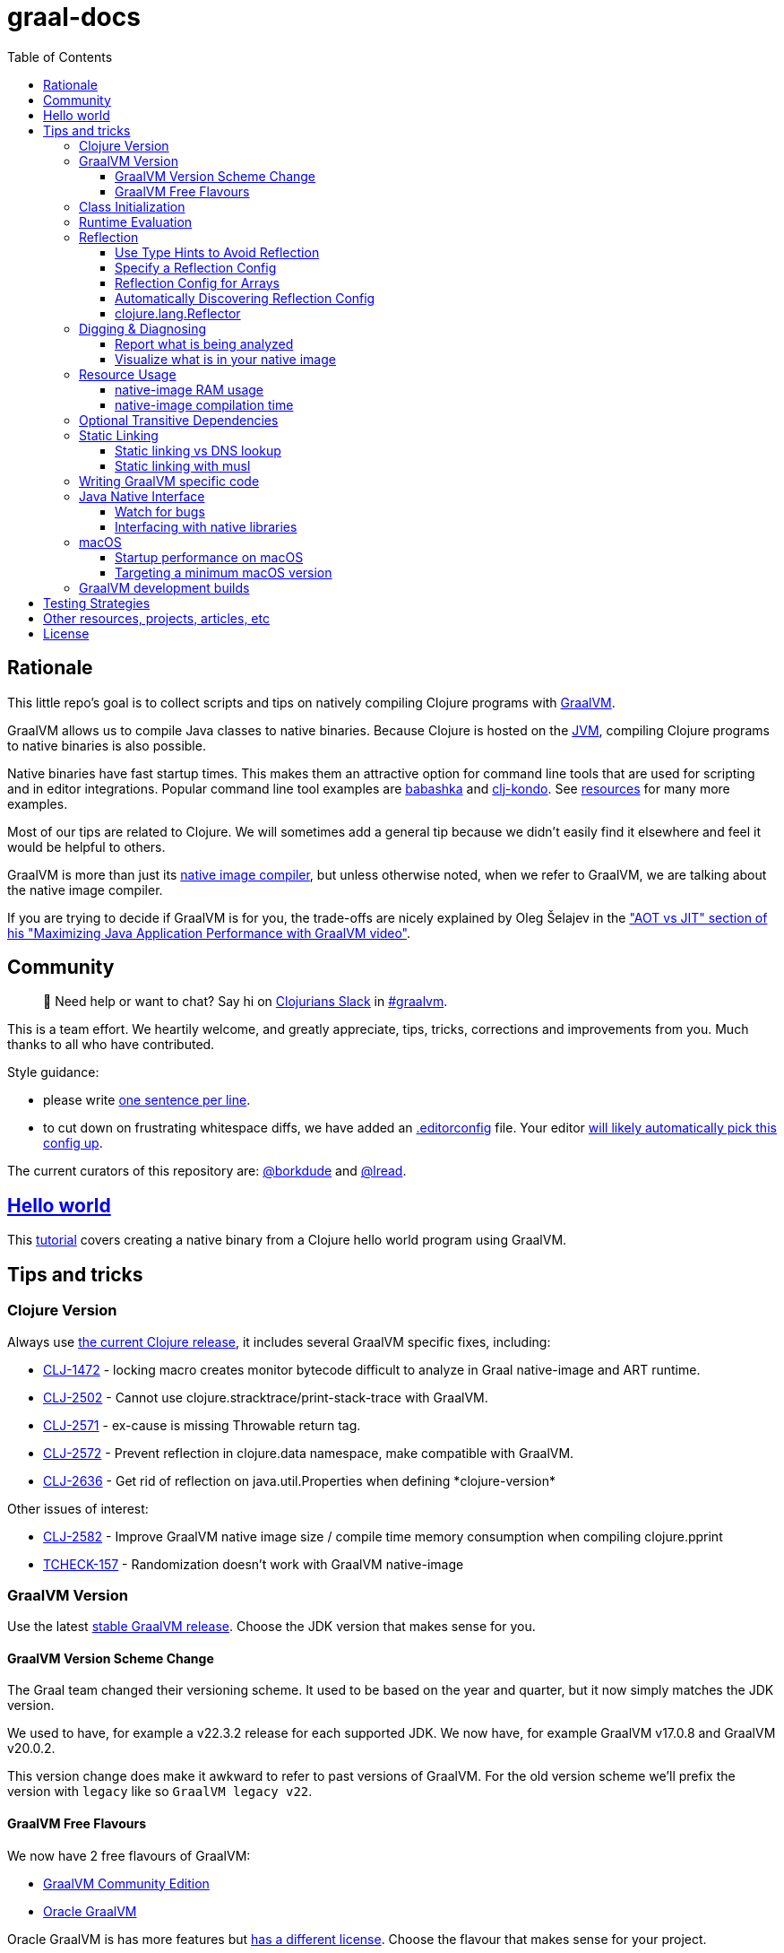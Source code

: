 = graal-docs
:idprefix:
:idseparator: -
ifdef::env-github[]
:tip-caption: :bulb:
:note-caption: :information_source:
:important-caption: :heavy_exclamation_mark:
:caution-caption: :fire:
:warning-caption: :warning:
endif::[]
:toc:
:toclevels: 3
:clojure-version: 1.11.1
:graal-build-time-version: 1.0.5

== Rationale
This little repo's goal is to collect scripts and tips on natively compiling Clojure programs with https://www.graalvm.org/[GraalVM].

GraalVM allows us to compile Java classes to native binaries.
Because Clojure is hosted on the https://en.wikipedia.org/wiki/Java_virtual_machine[JVM], compiling Clojure programs to native binaries is also possible.

Native binaries have fast startup times.
This makes them an attractive option for command line tools that are used for scripting and in editor integrations.
Popular command line tool examples are https://github.com/borkdude/babashka[babashka] and https://github.com/borkdude/clj-kondo[clj-kondo].
See link:doc/external-resources.adoc[resources] for many more examples.

Most of our tips are related to Clojure.
We will sometimes add a general tip because we didn't easily find it elsewhere and feel it would be helpful to others.

GraalVM is more than just its https://github.com/oracle/graal/blob/master/docs/reference-manual/native-image/README.md[native image compiler], but unless otherwise noted, when we refer to GraalVM, we are talking about the native image compiler.

If you are trying to decide if GraalVM is for you, the trade-offs are nicely explained by Oleg Šelajev in the https://youtu.be/PeMvksAZbdw?t=647["AOT vs JIT" section of his "Maximizing Java Application Performance with GraalVM video"].

== Community
> 👋 Need help or want to chat?
> Say hi on http://clojurians.net/[Clojurians Slack] in https://clojurians.slack.com/app_redirect?channel=graalvm[#graalvm].

This is a team effort.
We heartily welcome, and greatly appreciate, tips, tricks, corrections and improvements from you.
Much thanks to all who have contributed.

Style guidance:

- please write https://asciidoctor.org/docs/asciidoc-recommended-practices/#one-sentence-per-line[one sentence per line].
- to cut down on frustrating whitespace diffs, we have added an link:.editorconfig[.editorconfig] file.
Your editor https://editorconfig.org#download/[will likely automatically pick this config up].

The current curators of this repository are: https://github.com/borkdude[@borkdude] and https://github.com/lread[@lread].

== link:doc/hello-world.adoc[Hello world]

This link:doc/hello-world.adoc[tutorial] covers creating a native binary from a Clojure hello world program using GraalVM.

== Tips and tricks

=== Clojure Version
Always use https://github.com/clojure/clojure/blob/master/changes.md[the current Clojure release], it includes several GraalVM specific fixes, including:

* https://clojure.atlassian.net/browse/CLJ-1472[CLJ-1472] - locking macro creates monitor bytecode difficult to analyze in Graal native-image and ART runtime.
* https://clojure.atlassian.net/browse/CLJ-2502[CLJ-2502] - Cannot use clojure.stracktrace/print-stack-trace with GraalVM.
* https://clojure.atlassian.net/browse/CLJ-2571[CLJ-2571] - ex-cause is missing Throwable return tag.
* https://clojure.atlassian.net/browse/CLJ-2572[CLJ-2572] - Prevent reflection in clojure.data namespace, make compatible with GraalVM.
* https://clojure.atlassian.net/browse/CLJ-2636[CLJ-2636] - Get rid of reflection on java.util.Properties when defining \*clojure-version*

Other issues of interest:

* https://clojure.atlassian.net/browse/CLJ-2582[CLJ-2582] - Improve GraalVM native image size / compile time memory consumption when compiling clojure.pprint
* https://clojure.atlassian.net/browse/TCHECK-157[TCHECK-157] - Randomization doesn't work with GraalVM native-image

=== GraalVM Version
Use the latest https://github.com/graalvm/graalvm-ce-builds/releases[stable GraalVM release].
Choose the JDK version that makes sense for you.

==== GraalVM Version Scheme Change[[graalvm-version-scheme-change]]
The Graal team changed their versioning scheme.
It used to be based on the year and quarter, but it now simply matches the JDK version.

We used to have, for example a v22.3.2 release for each supported JDK.
We now have, for example GraalVM v17.0.8 and GraalVM v20.0.2.

This version change does make it awkward to refer to past versions of GraalVM.
For the old version scheme we'll prefix the version with `legacy` like so `GraalVM legacy v22`.

==== GraalVM Free Flavours[[graalvm-free-flavours]]
We now have 2 free flavours of GraalVM:

* https://github.com/graalvm/graalvm-ce-builds/releases[GraalVM Community Edition]
* https://www.graalvm.org/downloads/[Oracle GraalVM]

Oracle GraalVM is has more features but https://www.graalvm.org/faq/#[has a different license].
Choose the flavour that makes sense for your project.

Tips should be generic to both flavours, but we'll refer to Oracle GraalVM if/when appropriate.

=== Class Initialization [[class-initialization]]
In most cases, Clojure compiled classes must be https://www.graalvm.org/latest/reference-manual/native-image/optimizations-and-performance/ClassInitialization/[initialized at build time] by GraalVM `native-image`.
If this has not been done, when you attempt to run your resulting native binary, you will see an exception that includes:

[source,shell]
----
java.io.FileNotFoundException: Could not locate clojure/core__init.class, clojure/core.clj or clojure/core.cljc on classpath
----

Fortunately, we have an easy solution for you:

. include https://clojars.org/com.github.clj-easy/graal-build-time[clj-easy/graal-build-time] on your `native-image` classpath
. specify `--features=clj_easy.graal_build_time.InitClojureClasses` on your `native-image` command line

_Note: https://github.com/clj-easy/graal-build-time?tab=readme-ov-file#single-segment-namespaces[graal-build-time]  doesn't work with single segment namespaces. A single segment namespace is one without any `.` characters in it, for example: `(ns digest)`._

See https://github.com/clj-easy/graal-build-time[graal-build-time docs] for details.

=== Runtime Evaluation
A natively compiled application cannot use Clojure's https://clojure.github.io/clojure/clojure.core-api.html#clojure.core/eval[`eval`] to evaluate Clojure code at runtime.
If you want to dynamically evaluate Clojure code from your natively compiled app, consider using https://github.com/borkdude/sci[SCI, the Small Clojure Interpreter].
The ultimate example of evaluating Clojure with a natively compiled Clojure application is https://github.com/borkdude/babashka[babashka].

=== Reflection
Clojure can use reflection to determine what to call.
But a GraalVM native image will only include what it thinks your program calls.
We can either tweak Clojure to not use reflection, inform `native-image` compilation about reflective calls, or both.

Take this little contrived example:

* `deps.edn`
+
[source,clojure,subs="attributes+"]
----
{:deps {org.clojure/clojure {:mvn/version "{clojure-version}"}
        com.github.clj-easy/graal-build-time {:mvn/version "{graal-build-time-version}"}}}
----
* `src/refl/main.clj`
+
[source,clojure]
----
(ns refl.main
  (:gen-class))

(defn refl-str [s]
  (.toUpperCase s)) ;; reflection on String happens here

(defn -main [& _args]
  (println (refl-str "all good!")))
----

It will compile just fine:
[source,shell]
----
$ mkdir -p classes
$ clojure -M -e "(compile 'refl.main)"
$ native-image -cp "$(clojure -Spath):classes" -H:Name=refl -H:+ReportExceptionStackTraces \
    --features=clj_easy.graal_build_time.InitClojureClasses --no-fallback refl.main
----
But when we go to run the native image, we'll see the following failure:
[source,shell]
----
$ ./refl
Exception in thread "main" java.lang.IllegalArgumentException: No matching field found: toUpperCase for class java.lang.String
	at clojure.lang.Reflector.getInstanceField(Reflector.java:397)
	at clojure.lang.Reflector.invokeNoArgInstanceMember(Reflector.java:440)
	at refl.main$refl_str.invokeStatic(main.clj:5)
	at refl.main$refl_str.invoke(main.clj:4)
	at refl.main$_main.invokeStatic(main.clj:8)
	at refl.main$_main.doInvoke(main.clj:7)
	at clojure.lang.RestFn.invoke(RestFn.java:397)
	at clojure.lang.AFn.applyToHelper(AFn.java:152)
	at clojure.lang.RestFn.applyTo(RestFn.java:132)
	at refl.main.main(Unknown Source)
----

==== Use Type Hints to Avoid Reflection
Make sure you put `(set! \*warn-on-reflection* true)` at the top of every namespace in your project.
This tells the Clojure compiler to report cases where Clojure is using reflection.

[source,clojure]
----
(ns refl.main
  (:gen-class))

(set! *warn-on-reflection* true)

(defn refl-str [s]
  (.toUpperCase s))

(defn -main [& _args]
  (println (refl-str "all good!")))
----

If we recompile our Clojure source, we'll see a warning:
[source,shell]
----
$ clojure -M -e "(compile 'refl.main)"
Reflection warning, refl/main.clj:7:3 - reference to field toUpperCase can't be resolved.
refl.main
----

Let's add a `^String` type hint to avoid usage of Clojure reflection:

[source,clojure]
----
(ns refl.main
  (:gen-class))

(set! *warn-on-reflection* true)

(defn refl-str [^String s]
  (.toUpperCase s))

(defn -main [& _args]
  (println (refl-str "all good!")))
----

If we recompile our updated source:
[source,shell]
----
$ mkdir -p classes
$ clojure -M -e "(compile 'refl.main)"
$ native-image -cp "$(clojure -Spath):classes" -H:Name=refl -H:+ReportExceptionStackTraces \
    --features=clj_easy.graal_build_time.InitClojureClasses --no-fallback refl.main
----
We no longer see our reflection warning and our native image now works just fine:
[source,clojure]
----
$ ./refl
ALL GOOD!
----

NOTE: As an example, prior versions of Clojure's own `clojure.stacktrace` made use of reflection (see https://clojure.atlassian.net/browse/CLJ-2502[JIRA CLJ-2502]).
But this has been addressed via type hints.

Enable or disable the `*warn-on-reflection*` depending on the alias, the following methods are available for each tool.

- `leiningen`: Use `:global-vars` in project.clj
[source,clojure]
----
(defproject warn-on-refrection-test "0.1.0-SNAPSHOT"
  :description "FIXME: write description"
  :profiles
  {:dev {:global-vars {*warn-on-reflection* true}}})
----

- `tools.deps`: Use `alter-var-root` in user.clj

`dev/user.clj`
[source,clojure]
----
(ns user)

(alter-var-root #'*warn-on-reflection* (constantly true))
----

`deps.edn`
[source,clojure]
----
{:aliases
 {:dev {:extra-paths ["dev"]}}}
----

==== Specify a Reflection Config [[hand-coded-reflection-config]]
When you cannot add type hints, you can specify a GraalVM config for classes that are reflected at runtime.

If we go back to our original `src/refl/main.clj` that is absent of any type hints:
[source,clojure]
----
(ns refl.main
  (:gen-class))

(defn refl-str [s]
  (.toUpperCase s)) ;; reflection on String happens here

(defn -main [& _args]
  (println (refl-str "all good!")))
----

And we create GraalVM `reflect-config.json` with:
[source,json]
----
[
  {
    "name":"java.lang.String",
    "allPublicMethods":true
  }
]
----
Then recompile specifying our reflection config:
[source,clojure]
----
$ mkdir -p classes
$ clojure -M -e "(compile 'refl.main)"
$ native-image -cp "$(clojure -Spath):classes" -H:Name=refl -H:+ReportExceptionStackTraces \
    -H:ReflectionConfigurationFiles=reflect-config.json \
    --features=clj_easy.graal_build_time.InitClojureClasses --no-fallback refl.main
----

We have success:
[source,shell]
----
$ ./refl
ALL GOOD!
----

See the https://www.graalvm.org/reference-manual/native-image/Reflection/[GraalVM docs on reflection for details] on the reflection config format.

==== Reflection Config for Arrays
To configure reflection config for an array of Java objects, you need to specify `[Lfully.qualified.class`.
For example a `Statement[]` would be specified as `"[Ljava.sql.Statement"`.

You can discover this name by calling `(.getClass instance)` in a REPL.
A contrived example:
[source,clojure]
----
❯ clj
Clojure 1.11.1
user=> (def foo (java.util.Locale/getAvailableLocales))
user=> (.getClass foo)
[Ljava.util.Locale;
----

==== Automatically Discovering Reflection Config [[reflection-discovery]]
To automatically discover reflection, you can use the
https://www.graalvm.org/latest/reference-manual/native-image/metadata/AutomaticMetadataCollection[tracing agent].

To prevent false positives in the generated config, you can use a
https://www.graalvm.org/latest/reference-manual/native-image/metadata/AutomaticMetadataCollection/#caller-based-filters[caller based filter].
An example `filter.json`:
[source,json]
----
{
  "rules": [
    {
      "excludeClasses": "clojure.**"
    },
    {
      "includeClasses": "clojure.lang.Reflector"
    }
  ]
}
----

To invoke the agent, you run your program wth the GraalVM JVM and add the `-agentlib:native-image-agent` argument.

Let's recompile our original reflection example app and then run it from GraalVM JVM with the tracing agent:
[source,shell]
----
$ mkdir -p classes
$ clojure -M -e "(compile 'refl.main)"
refl.main
$ java -agentlib:native-image-agent=caller-filter-file=filter.json,config-output-dir=. \
    -cp $(clojure -Spath):classes refl.main
ALL GOOD!
----

This will output `reflect-config.json`:
[source,json]
----
[
{
  "name":"java.lang.String",
  "queryAllPublicMethods":true,
  "methods":[{"name":"toUpperCase","parameterTypes":[] }]
},
{
  "name":"java.lang.reflect.Method",
  "methods":[{"name":"canAccess","parameterTypes":["java.lang.Object"] }]
},
{
  "name":"java.util.concurrent.atomic.AtomicBoolean",
  "fields":[{"name":"value"}]
},
{
  "name":"java.util.concurrent.atomic.AtomicReference",
  "fields":[{"name":"value"}]
}
]
----

The entry for `java.lang.reflect.Method` is expected, see link:#clojure.lang.reflector[clojure.lang.Reflector].

// TODO: Why AtomicBoolean and AtomicReference?

You then feed this generated reflection config to native-image just like you would for a link:#hand-coded-reflection-config[hand-coded one].

==== clojure.lang.Reflector[[clojure.lang.reflector]]

If you are suffering `NoSuchMethodError: java.lang.reflect.AccessibleObject.canAccess` exceptions, GraalVM needs a little help.
Include the following to your `reflect-config.json` file:

[source,json]
----
{"name": "java.lang.reflect.AccessibleObject",
 "methods" : [{"name":"canAccess"}]}
----

See also: <<reflection-discovery>>

=== Digging & Diagnosing

Sometimes you'll want more details on what GraalVM has done or produced.

==== Report what is being analyzed

Use GraalVM's `native-image` https://www.graalvm.org/latest/reference-manual/native-image/debugging-and-diagnostics/StaticAnalysisReports/#call-tree[`-H:+PrintAnalysisCallTree`] to to learn what packages, classes and methods are being analyzed.
These details are written under `./reports`.

Note that this option will greatly slow down compilation so it's better to turn it off in production builds.

==== Visualize what is in your native image

To visualize what is in your native image, you can use `-H:+DashboardAll` and upload the `.bgv` file to the https://www.graalvm.org/docs/tools/dashboard/?ojr=help%3Btopic%3Dgetting-started.md[GraalVM Dashboard], here's an example screenshot:

image:doc/GraalVM-Dashboard-Screenshot.png[GraalVM Dashboard Screenshot]

NOTE: Apparently GraalVM is going to  https://graalvm.slack.com/archives/CN9KSFB40/p1687522043942749?thread_ts=1687169221.120249&cid=CN9KSFB40[stop work on the dashboard] and focus instead on HTML reports generated by `-H:+BuildReport`.
At the time of this writing `-H:+BuildReport` is only available in Oracle GraalVM and not in the Community Edition
(see <<graalvm-free-flavours>>).

=== Resource Usage
==== native-image RAM usage

GraalVM's `native-image` can sometimes consume more RAM than is available on free tiers of services such as CircleCI.
To limit how much RAM `native-image` uses set max heap usage via the `"-J-Xmx"` option (for example `"-J-Xmx3g"` limits the heap to 3 gigabytes).

If you are suffering out of memory errors, experiment on your development computer with higher `-J-Xmx` values.

Refer to `native-image` output for `Peak RSS` for RAM usage.

Actual memory usage is an ideal.
Once you have a successful build, you can experiment with lowering `-J-Xmx` below the ideal.
The cost will be longer build times, and when `-J-Xmx` is too low, out of memory errors.

==== native-image compilation time

You can shorten the time it takes to compile a native image, and _sometimes dramatically_ reduce the amount of RAM required, by using https://clojure.org/reference/compilation#directlinking[direct linking] when compiling your Clojure code to JVM bytecode.

This is done by setting the Java system property `clojure.compiler.direct-linking` to `true`.

The most convenient place for you to set that system property will vary depending on what tool you're using to compile your Clojure code:

* If you're using Leiningen, add `:jvm-opts ["-Dclojure.compiler.direct-linking=true"]` to the profile you're using for compilation (the same one that includes `:aot :all`)
* If you're using tools.deps via the Clojure CLI tools, add `:jvm-opts ["-Dclojure.compiler.direct-linking=true"]` to the alias you're using for compilation
** You can alternatively specify this property at the command line when invoking `clojure`: `clojure -J-Dclojure.compiler.direct-linking=true -M -e "(compile 'my.ns)"`

=== Optional Transitive Dependencies

A Clojure app that optionally requires transitive dependencies can be made to work under GraalVM with https://github.com/borkdude/dynaload[dynaload].
You'll want to follow https://github.com/borkdude/dynaload#graalvm[its advice for GraalVM].

=== Static Linking
==== Static linking vs DNS lookup

If you happen to need a DNS lookup in your program, you need to avoid statically linked images (at least on Linux).
If you are building a minimal docker image, it is sufficient to add the linked libraries (like `libnss*`) to the resulting image.
But be sure that those libraries have the same version as the ones used in the linking phase.

One way to achieve that is to compile _within_ the docker image then scraping the intermediate files using the `FROM scratch` directive and `COPY` the executable and shared libraries linked to it into the target image.

See https://github.com/oracle/graal/issues/571

==== Static linking with musl

Using https://www.musl-libc.org/[musl] for static builds is recommended by the official https://www.graalvm.org/latest/reference-manual/native-image/guides/build-static-executables/[GraalVM] docs.
Usage of `--static` without specifying `--libc=musl` will use glibc instead.
However, while this may look like a fully statically binary, this will still load some libraries (using `dlopen`) at runtime.
This may result in some segmentation fault errors related to glibc version mismatches.
See https://sourceware.org/glibc/wiki/FAQ#Even_statically_linked_programs_need_some_shared_libraries_which_is_not_acceptable_for_me.__What_can_I_do.3F[this section in official glibc documentation]
for more information on why glibc "static" builds are not really static.

With `--static --libc=musl`, you will have truly static binaries equivalent to Go's with `CGO_ENABLED=0` or Rust compiled with musl.
This can be deployed almost anywhere and is also smaller than the glibc equivalent.
However, keep in mind that `musl` builds https://www.graalvm.org/latest/reference-manual/native-image/guides/build-static-executables/#prerequisites-and-preparation[still have some limitations]:

* Only works with Linux AMD64
* You will need to either use a distro that already have `musl` and `zlib` statically compiled in the repositories or compile it yourself.
** See https://github.com/babashka/babashka/pull/828 for an example of using `musl-tools` from Debian
** See https://gist.github.com/sify21/2eec007e4b05d448c85192fc279232c6 for an example of compiling `musl` from source
* There is a known issue with stack sizes in `musl` being really small by default and main thread not respecting stack size settings.
This may cause some stack overflow errors during runtime
** See https://github.com/oracle/graal/issues/3398 for details about this issue
** See https://github.com/babashka/babashka/issues/831 for a workaround

If supporting non-glibc distros are not an issue for you, there is also an option of building a
https://www.graalvm.org/latest/reference-manual/native-image/guides/build-static-executables/#build-a-mostly-static-native-executable[mostly static native image] that should work in any glibc distro.
Those binaries are very similar to Go binaries without `CGO_ENABLED=0` and Rust images build with glibc (the default).

=== Writing GraalVM specific code

While it would be nice to have the same clojure code run within a GraalVM image as on the JVM, there may be times where a GraalVM specific workaround may be necessary.
GraalVM provides a class to detect when running in a GraalVM environment:

https://www.graalvm.org/sdk/javadoc/org/graalvm/nativeimage/ImageInfo.html

This class provides the following methods:

----
static boolean inImageBuildtimeCode()
Returns true if (at the time of the call) code is executing in the context of image building (e.g. in a static initializer of class that will be contained in the image).

static boolean inImageCode()
Returns true if (at the time of the call) code is executing in the context of image building or during image runtime, else false.

static boolean inImageRuntimeCode()
Returns true if (at the time of the call) code is executing at image runtime.

static boolean isExecutable()
Returns true if the image is build as an executable.

static boolean isSharedLibrary()
Returns true if the image is build as a shared library.
----

Currently, the ImageInfo class is https://github.com/oracle/graal/blob/master/sdk/src/org.graalvm.nativeimage/src/org/graalvm/nativeimage/ImageInfo.java[implemented] by looking up specific keys using `java.lang.System/getProperty`.
Below are the known relevant property names and values:

Property name: `"org.graalvm.nativeimage.imagecode"` +
Values: `"buildtime"`, `"runtime"`

Property name: `"org.graalvm.nativeimage.kind"` +
Values: `"shared"`, `"executable"`

=== Java Native Interface
JNI contains a suite of tools for transfering datatypes between Java and C.
You can read about this API https://docs.oracle.com/en/java/javase/17/docs/specs/jni/functions.html[here for Java 17].

==== Watch for bugs
There have historically been bugs (https://github.com/oracle/graal/issues/2152[example]) in the GraalVM implementations of some JNI functions.
If you encounter bugs with these API calls, you might try the latest development versions of GraalVM.
If bugs persist please https://github.com/oracle/graal/issues [raise them with with the Graal project].

==== Interfacing with native libraries
For interfacing with native libraries you can use JNI.

* https://github.com/borkdude/clojure-rust-graalvm[An example of a native Clojure program calling a Rust library].
* https://github.com/epiccastle/spire[Spire] is a real life project that combines GraalVM-compiled Clojure and C in a native binary.

To interface with C code using JNI:

. Write a java file is defining a class.
This class contains `public static native` methods defining the C functions you would like, their arguments and the return types.
https://github.com/epiccastle/spire/blob/master/src/c/SpireUtils.java[An example .java file from Spire].
. Generate a C `.h` header file from this java file:
 ** Java 11+ bundles this tool into `javac`.
Run javac on your `.java` _source file_ and specify a directory to store the header file: `javac -h destination_dir Library.java`
. Write a `.c` implementation file with function definitions that match the prototypes created in your generated `.h` file.
You will need to `#include` your generated `.h` header file.
https://github.com/epiccastle/spire/blob/master/src/c/SpireUtils.c[An example .c file from Spire].
. Compile the C code into a shared library as follows (we assume JAVA_HOME is setup as per GraalVM installation instructions):
** On linux:
+
[source,shell]
----
cc -I$JAVA_HOME/include -I$JAVA_HOME/include/linux -shared Library.c -o liblibrary.so -fPIC
----
** On MacOS:
+
[source,shell]
----
cc -I$JAVA_HOME/Contents/Home/include -I$JAVA_HOME/Contents/Home/include/darwin -dynamiclib -undefined suppress -flat_namespace Library.c -o liblibrary.dylib -fPIC
----
. Load the generated library at runtime from clojure via `(clojure.lang.RT/loadLibrary "library")`
. The JVM will need to be able to find the library on the standard library path.
This can be set via `LD_LIBRARY_PATH` environment variable or via the `ld` linker config file (`/etc/ld.so.conf` on linux).
Alternately you can set the library path by passing `-Djava.library.path="my_lib_dir"` to the java command line or by setting it at runtime with `(System/setProperty "java.library.path" "my_lib_dir")`
. Functions may be called via standard Java interop in clojure via the interface specified in your `Library.java` file (from step 1): `(Library/method args)`

=== macOS

==== Startup performance on macOS

@borkdude noticed https://github.com/oracle/graal/issues/2136[slower startup times for babashka on macOS when using GraalVM legacy v20].
He elaborated in the @graalvm channel on Clojurians Slack:

____
The issue only happens with specific usages of certain classes that are somehow related to security, urls and whatnot.
So not all projects will hit this issue.
____

____
Maybe it's also related to enabling the SSL stuff.
Likely, but I haven't tested that hypothesis.
____

The Graal team closed the issue with the following absolutely reasonable rationales:

* {blank}
+
____
I don't think we can do much on this issue.
The problem is the inefficiency of the Apple dynamic linker/loader.
____

* {blank}
+
____
Yes, startup time is important, but correctness can of course never be compromised.
You are correct that a more precise static analysis could detect that, but our current context insensitive analysis it too limited.
____

Apple may fix this issue in macOS someday, who knows?
If you:

* have measured a slowdown in startup time of your `native-image` produced app after moving to Graal legacy v20
* want to restore startup app to what it was on macOS prior legacy v20 of Graal
* are comfortable with a "caveat emptor" hack from the Graal team

then you may want to try incorporating https://github.com/oracle/graal/issues/2136#issuecomment-595688524[this Java code] with https://github.com/oracle/graal/issues/2136#issuecomment-595814343[@borkdude's tweaks] into your project.

Here's how https://github.com/borkdude/babashka/commit/5723206ca2949a8e6443cdc38f8748159bcdce91[borkdude applied the fix to babashka].

==== Targeting a minimum macOS version

On macOS, GraalVM's `native-image` makes use of XCode command line tools.
XCode creates native binaries that specify the minimum macOS version required for execution.
This minimum version can change with each new release of XCode.

To explicitly tell XCode what minimum version is required for your native binary, you can set the `MACOSX_DEPLOYMENT_TARGET` environment variable.

Here's an example @borkdude https://github.com/borkdude/babashka/blob/1efd3e6d3d57ef05e17972cfe4929b62cf270ce0/.circleci/config.yml#L214[setting `MACOSX_DEPLOYMENT_TARGET` on CircleCI when building babashka].

Bonus tip: to check the the minimum macOS version required for a native binary, you can use `otool`.
Example for babashka native binary at the time of this writing:

[source,Shell]
----
> bb --version
babashka v1.3.182
> otool -l $(which bb) | grep -B1 -A3 MIN_MAC
Load command 9
      cmd LC_VERSION_MIN_MACOSX
  cmdsize 16
  version 10.13
      sdk 12.3
----

=== GraalVM development builds

Development builds of GraalVM can be found https://github.com/graalvm/graalvm-ce-dev-builds/releases[here].
Although, at the time of this writing, these builds seem to be tagged with the link:#graalvm-version-scheme-change][legacy version scheme], the artifacts follow the new version scheme.
These builds are intended for early testing feedback, but can disappear after a proper release has been made, so don't link to them from production CI builds.

== link:doc/testing-strategies.adoc[Testing Strategies]

== link:doc/external-resources.adoc[Other resources, projects, articles, etc]

== License

Distributed under the EPL License, same as Clojure.
See LICENSE.
